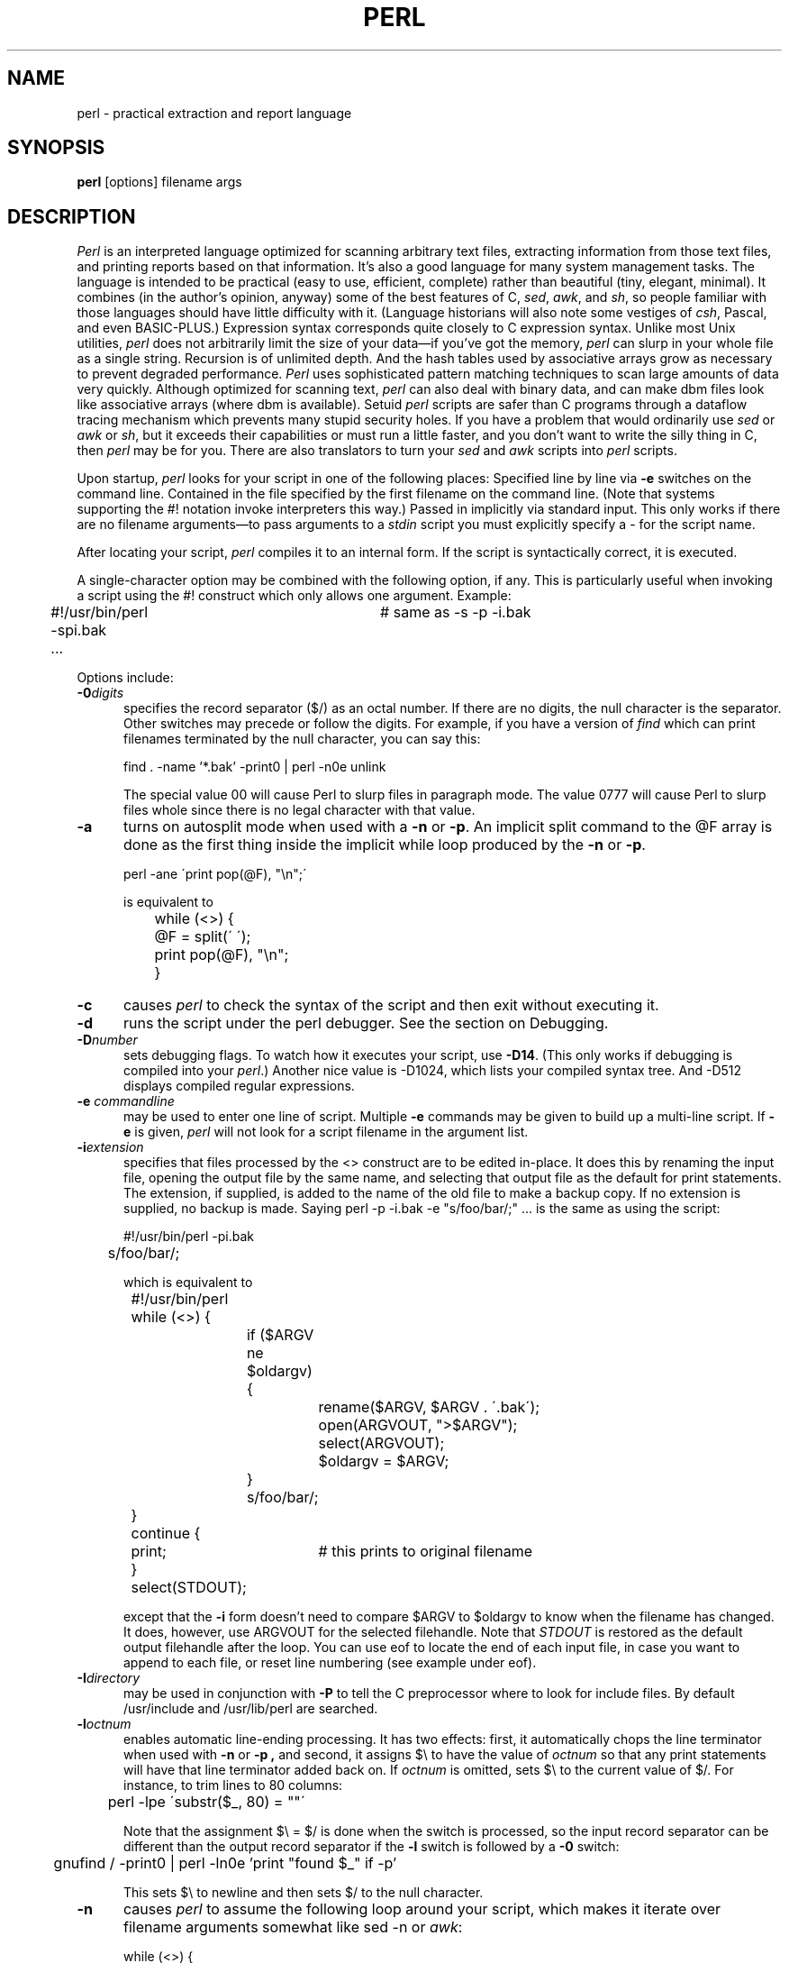 .\"
.\" This highly condensed manual page was prepared from perl.man.
.\"
.TH PERL 1 "June 30, 1993"
.UC 6
.SH NAME
perl \- practical extraction and report language
.SH SYNOPSIS
.B perl
[options] filename args
.SH DESCRIPTION
.I Perl
is an interpreted language optimized for scanning arbitrary text files,
extracting information from those text files, and printing reports based
on that information.
It's also a good language for many system management tasks.
The language is intended to be practical (easy to use, efficient, complete)
rather than beautiful (tiny, elegant, minimal).
It combines (in the author's opinion, anyway) some of the best features of C,
\fIsed\fR, \fIawk\fR, and \fIsh\fR,
so people familiar with those languages should have little difficulty with it.
(Language historians will also note some vestiges of \fIcsh\fR, Pascal, and
even BASIC-PLUS.)
Expression syntax corresponds quite closely to C expression syntax.
Unlike most Unix utilities,
.I perl
does not arbitrarily limit the size of your data\(emif you've got
the memory,
.I perl
can slurp in your whole file as a single string.
Recursion is of unlimited depth.
And the hash tables used by associative arrays grow as necessary to prevent
degraded performance.
.I Perl
uses sophisticated pattern matching techniques to scan large amounts of
data very quickly.
Although optimized for scanning text,
.I perl
can also deal with binary data, and can make dbm files look like associative
arrays (where dbm is available).
Setuid
.I perl
scripts are safer than C programs
through a dataflow tracing mechanism which prevents many stupid security holes.
If you have a problem that would ordinarily use \fIsed\fR
or \fIawk\fR or \fIsh\fR, but it
exceeds their capabilities or must run a little faster,
and you don't want to write the silly thing in C, then
.I perl
may be for you.
There are also translators to turn your
.I sed
and
.I awk
scripts into
.I perl
scripts.
.PP
Upon startup,
.I perl
looks for your script in one of the following places:
.Ip 1. 4 2
Specified line by line via
.B \-e
switches on the command line.
.Ip 2. 4 2
Contained in the file specified by the first filename on the command line.
(Note that systems supporting the #! notation invoke interpreters this way.)
.Ip 3. 4 2
Passed in implicitly via standard input.
This only works if there are no filename arguments\(emto pass
arguments to a
.I stdin
script you must explicitly specify a \- for the script name.
.PP
After locating your script,
.I perl
compiles it to an internal form.
If the script is syntactically correct, it is executed.
.PP
A single-character option may be combined with the following option, if any.
This is particularly useful when invoking a script using the #! construct which
only allows one argument.  Example:
.nf

.ne 2
	#!/usr/bin/perl \-spi.bak	# same as \-s \-p \-i.bak
	.\|.\|.

.fi
Options include:
.TP 5
.BI \-0 digits
specifies the record separator ($/) as an octal number.
If there are no digits, the null character is the separator.
Other switches may precede or follow the digits.
For example, if you have a version of
.I find
which can print filenames terminated by the null character, you can say this:
.nf

    find . \-name '*.bak' \-print0 | perl \-n0e unlink

.fi
The special value 00 will cause Perl to slurp files in paragraph mode.
The value 0777 will cause Perl to slurp files whole since there is no
legal character with that value.
.TP 5
.B \-a
turns on autosplit mode when used with a
.B \-n
or
.BR \-p .
An implicit split command to the @F array
is done as the first thing inside the implicit while loop produced by
the
.B \-n
or
.BR \-p .
.nf

	perl \-ane \'print pop(@F), "\en";\'

is equivalent to

	while (<>) {
		@F = split(\' \');
		print pop(@F), "\en";
	}

.fi
.TP 5
.B \-c
causes
.I perl
to check the syntax of the script and then exit without executing it.
.TP 5
.BI \-d
runs the script under the perl debugger.
See the section on Debugging.
.TP 5
.BI \-D number
sets debugging flags.
To watch how it executes your script, use
.BR \-D14 .
(This only works if debugging is compiled into your
.IR perl .)
Another nice value is \-D1024, which lists your compiled syntax tree.
And \-D512 displays compiled regular expressions.
.TP 5
.BI \-e " commandline"
may be used to enter one line of script.
Multiple
.B \-e
commands may be given to build up a multi-line script.
If
.B \-e
is given,
.I perl
will not look for a script filename in the argument list.
.TP 5
.BI \-i extension
specifies that files processed by the <> construct are to be edited
in-place.
It does this by renaming the input file, opening the output file by the
same name, and selecting that output file as the default for print statements.
The extension, if supplied, is added to the name of the
old file to make a backup copy.
If no extension is supplied, no backup is made.
Saying \*(L"perl \-p \-i.bak \-e "s/foo/bar/;" .\|.\|. \*(R" is the same as using
the script:
.nf

.ne 2
	#!/usr/bin/perl \-pi.bak
	s/foo/bar/;

which is equivalent to

.ne 14
	#!/usr/bin/perl
	while (<>) {
		if ($ARGV ne $oldargv) {
			rename($ARGV, $ARGV . \'.bak\');
			open(ARGVOUT, ">$ARGV");
			select(ARGVOUT);
			$oldargv = $ARGV;
		}
		s/foo/bar/;
	}
	continue {
	    print;	# this prints to original filename
	}
	select(STDOUT);

.fi
except that the
.B \-i
form doesn't need to compare $ARGV to $oldargv to know when
the filename has changed.
It does, however, use ARGVOUT for the selected filehandle.
Note that
.I STDOUT
is restored as the default output filehandle after the loop.
.Sp
You can use eof to locate the end of each input file, in case you want
to append to each file, or reset line numbering (see example under eof).
.TP 5
.BI \-I directory
may be used in conjunction with
.B \-P
to tell the C preprocessor where to look for include files.
By default /usr/include and /usr/lib/perl are searched.
.TP 5
.BI \-l octnum
enables automatic line-ending processing.  It has two effects:
first, it automatically chops the line terminator when used with
.B \-n
or
.B \-p ,
and second, it assigns $\e to have the value of
.I octnum
so that any print statements will have that line terminator added back on.  If
.I octnum
is omitted, sets $\e to the current value of $/.
For instance, to trim lines to 80 columns:
.nf

	perl -lpe \'substr($_, 80) = ""\'

.fi
Note that the assignment $\e = $/ is done when the switch is processed,
so the input record separator can be different than the output record
separator if the
.B \-l
switch is followed by a
.B \-0
switch:
.nf

	gnufind / -print0 | perl -ln0e 'print "found $_" if -p'

.fi
This sets $\e to newline and then sets $/ to the null character.
.TP 5
.B \-n
causes
.I perl
to assume the following loop around your script, which makes it iterate
over filename arguments somewhat like \*(L"sed \-n\*(R" or \fIawk\fR:
.nf

.ne 3
	while (<>) {
		.\|.\|.		# your script goes here
	}

.fi
Note that the lines are not printed by default.
See
.B \-p
to have lines printed.
Here is an efficient way to delete all files older than a week:
.nf

	find . \-mtime +7 \-print | perl \-nle \'unlink;\'

.fi
This is faster than using the \-exec switch of find because you don't have to
start a process on every filename found.
.TP 5
.B \-p
causes
.I perl
to assume the following loop around your script, which makes it iterate
over filename arguments somewhat like \fIsed\fR:
.nf

.ne 5
	while (<>) {
		.\|.\|.		# your script goes here
	} continue {
		print;
	}

.fi
Note that the lines are printed automatically.
To suppress printing use the
.B \-n
switch.
A
.B \-p
overrides a
.B \-n
switch.
.TP 5
.B \-P
causes your script to be run through the C preprocessor before
compilation by
.IR perl .
(Since both comments and cpp directives begin with the # character,
you should avoid starting comments with any words recognized
by the C preprocessor such as \*(L"if\*(R", \*(L"else\*(R" or \*(L"define\*(R".)
.TP 5
.B \-s
enables some rudimentary switch parsing for switches on the command line
after the script name but before any filename arguments (or before a \-\|\-).
Any switch found there is removed from @ARGV and sets the corresponding variable in the
.I perl
script.
The following script prints \*(L"true\*(R" if and only if the script is
invoked with a \-xyz switch.
.nf

.ne 2
	#!/usr/bin/perl \-s
	if ($xyz) { print "true\en"; }

.fi
.TP 5
.B \-S
makes
.I perl
use the PATH environment variable to search for the script
(unless the name of the script starts with a slash).
Typically this is used to emulate #! startup on machines that don't
support #!, in the following manner:
.nf

	#!/usr/bin/perl
	eval "exec /usr/bin/perl \-S $0 $*"
		if $running_under_some_shell;

.fi
The system ignores the first line and feeds the script to /bin/sh,
which proceeds to try to execute the
.I perl
script as a shell script.
The shell executes the second line as a normal shell command, and thus
starts up the
.I perl
interpreter.
On some systems $0 doesn't always contain the full pathname,
so the
.B \-S
tells
.I perl
to search for the script if necessary.
After
.I perl
locates the script, it parses the lines and ignores them because
the variable $running_under_some_shell is never true.
A better construct than $* would be ${1+"$@"}, which handles embedded spaces
and such in the filenames, but doesn't work if the script is being interpreted
by csh.
In order to start up sh rather than csh, some systems may have to replace the
#! line with a line containing just
a colon, which will be politely ignored by perl.
Other systems can't control that, and need a totally devious construct that
will work under any of csh, sh or perl, such as the following:
.nf

.ne 3
	eval '(exit $?0)' && eval 'exec /usr/bin/perl -S $0 ${1+"$@"}'
	& eval 'exec /usr/bin/perl -S $0 $argv:q'
		if 0;

.fi
.TP 5
.B \-u
causes
.I perl
to dump core after compiling your script.
You can then take this core dump and turn it into an executable file
by using the undump program (not supplied).
This speeds startup at the expense of some disk space (which you can
minimize by stripping the executable).
(Still, a "hello world" executable comes out to about 200K on my machine.)
If you are going to run your executable as a set-id program then you
should probably compile it using taintperl rather than normal perl.
If you want to execute a portion of your script before dumping, use the
dump operator instead.
Note: availability of undump is platform specific and may not be available
for a specific port of perl.
.TP 5
.B \-U
allows
.I perl
to do unsafe operations.
Currently the only \*(L"unsafe\*(R" operations are the unlinking of directories while
running as superuser, and running setuid programs with fatal taint checks
turned into warnings.
.TP 5
.B \-v
prints the version and patchlevel of your
.I perl
executable.
.TP 5
.B \-w
prints warnings about identifiers that are mentioned only once, and scalar
variables that are used before being set.
Also warns about redefined subroutines, and references to undefined
filehandles or filehandles opened readonly that you are attempting to
write on.
Also warns you if you use == on values that don't look like numbers, and if
your subroutines recurse more than 100 deep.
.TP 5
.BI \-x directory
tells
.I perl
that the script is embedded in a message.
Leading garbage will be discarded until the first line that starts
with #! and contains the string "perl".
Any meaningful switches on that line will be applied (but only one
group of switches, as with normal #! processing).
If a directory name is specified, Perl will switch to that directory
before running the script.
The
.B \-x
switch only controls the the disposal of leading garbage.
The script must be terminated with _\|_END_\|_ if there is trailing garbage
to be ignored (the script can process any or all of the trailing garbage
via the DATA filehandle if desired).
.SH ENVIRONMENT
.Ip HOME 12 4
Used if chdir has no argument.
.Ip LOGDIR 12 4
Used if chdir has no argument and HOME is not set.
.Ip PATH 12 4
Used in executing subprocesses, and in finding the script if \-S
is used.
.Ip PERLLIB 12 4
A colon-separated list of directories in which to look for Perl library
files before looking in the standard library and the current directory.
.Ip PERLDB 12 4
The command used to get the debugger code.  If unset, uses
.br

	require 'perldb.pl'

.PP
Apart from these,
.I perl
uses no other environment variables, except to make them available
to the script being executed, and to child processes.
However, scripts running setuid would do well to execute the following lines
before doing anything else, just to keep people honest:
.nf

.ne 3
    $ENV{\'PATH\'} = \'/bin:/usr/bin\';    # or whatever you need
    $ENV{\'SHELL\'} = \'/bin/sh\' if $ENV{\'SHELL\'} ne \'\';
    $ENV{\'IFS\'} = \'\' if $ENV{\'IFS\'} ne \'\';

.fi
.SH FILES
/tmp/perl\-eXXXXXX	temporary file for
.B \-e
commands.
.SH SEE ALSO
The complete perl documentation can be found in the
UNIX System manager's Manual (SMM:19).
.br
a2p	awk to perl translator
.br
s2p	sed to perl translator
.SH DIAGNOSTICS
Compilation errors will tell you the line number of the error, with an
indication of the next token or token type that was to be examined.
(In the case of a script passed to
.I perl
via
.B \-e
switches, each
.B \-e
is counted as one line.)
.PP
Setuid scripts have additional constraints that can produce error messages
such as \*(L"Insecure dependency\*(R".
See the section on setuid scripts.
.SH TRAPS
Accustomed
.IR awk
users should take special note of the following:
.Ip * 4 2
Semicolons are required after all simple statements in
.I perl
(except at the end of a block).
Newline is not a statement delimiter.
.Ip * 4 2
Curly brackets are required on ifs and whiles.
.Ip * 4 2
Variables begin with $ or @ in
.IR perl .
.Ip * 4 2
Arrays index from 0 unless you set $[.
Likewise string positions in substr() and index().
.Ip * 4 2
You have to decide whether your array has numeric or string indices.
.Ip * 4 2
Associative array values do not spring into existence upon mere reference.
.Ip * 4 2
You have to decide whether you want to use string or numeric comparisons.
.Ip * 4 2
Reading an input line does not split it for you.  You get to split it yourself
to an array.
And the
.I split
operator has different arguments.
.Ip * 4 2
The current input line is normally in $_, not $0.
It generally does not have the newline stripped.
($0 is the name of the program executed.)
.Ip * 4 2
$<digit> does not refer to fields\(emit refers to substrings matched by the last
match pattern.
.Ip * 4 2
The
.I print
statement does not add field and record separators unless you set
$, and $\e.
.Ip * 4 2
You must open your files before you print to them.
.Ip * 4 2
The range operator is \*(L".\|.\*(R", not comma.
(The comma operator works as in C.)
.Ip * 4 2
The match operator is \*(L"=~\*(R", not \*(L"~\*(R".
(\*(L"~\*(R" is the one's complement operator, as in C.)
.Ip * 4 2
The exponentiation operator is \*(L"**\*(R", not \*(L"^\*(R".
(\*(L"^\*(R" is the XOR operator, as in C.)
.Ip * 4 2
The concatenation operator is \*(L".\*(R", not the null string.
(Using the null string would render \*(L"/pat/ /pat/\*(R" unparsable,
since the third slash would be interpreted as a division operator\(emthe
tokener is in fact slightly context sensitive for operators like /, ?, and <.
And in fact, . itself can be the beginning of a number.)
.Ip * 4 2
.IR Next ,
.I exit
and
.I continue
work differently.
.Ip * 4 2
The following variables work differently
.nf

	  Awk	\h'|2.5i'Perl
	  ARGC	\h'|2.5i'$#ARGV
	  ARGV[0]	\h'|2.5i'$0
	  FILENAME\h'|2.5i'$ARGV
	  FNR	\h'|2.5i'$. \- something
	  FS	\h'|2.5i'(whatever you like)
	  NF	\h'|2.5i'$#Fld, or some such
	  NR	\h'|2.5i'$.
	  OFMT	\h'|2.5i'$#
	  OFS	\h'|2.5i'$,
	  ORS	\h'|2.5i'$\e
	  RLENGTH	\h'|2.5i'length($&)
	  RS	\h'|2.5i'$/
	  RSTART	\h'|2.5i'length($\`)
	  SUBSEP	\h'|2.5i'$;

.fi
.Ip * 4 2
When in doubt, run the
.I awk
construct through a2p and see what it gives you.
.PP
Cerebral C programmers should take note of the following:
.Ip * 4 2
Curly brackets are required on ifs and whiles.
.Ip * 4 2
You should use \*(L"elsif\*(R" rather than \*(L"else if\*(R"
.Ip * 4 2
.I Break
and
.I continue
become
.I last
and
.IR next ,
respectively.
.Ip * 4 2
There's no switch statement.
.Ip * 4 2
Variables begin with $ or @ in
.IR perl .
.Ip * 4 2
Printf does not implement *.
.Ip * 4 2
Comments begin with #, not /*.
.Ip * 4 2
You can't take the address of anything.
.Ip * 4 2
ARGV must be capitalized.
.Ip * 4 2
The \*(L"system\*(R" calls link, unlink, rename, etc. return nonzero for success, not 0.
.Ip * 4 2
Signal handlers deal with signal names, not numbers.
.PP
Seasoned
.I sed
programmers should take note of the following:
.Ip * 4 2
Backreferences in substitutions use $ rather than \e.
.Ip * 4 2
The pattern matching metacharacters (, ), and | do not have backslashes in front.
.Ip * 4 2
The range operator is .\|. rather than comma.
.PP
Sharp shell programmers should take note of the following:
.Ip * 4 2
The backtick operator does variable interpretation without regard to the
presence of single quotes in the command.
.Ip * 4 2
The backtick operator does no translation of the return value, unlike csh.
.Ip * 4 2
Shells (especially csh) do several levels of substitution on each command line.
.I Perl
does substitution only in certain constructs such as double quotes,
backticks, angle brackets and search patterns.
.Ip * 4 2
Shells interpret scripts a little bit at a time.
.I Perl
compiles the whole program before executing it.
.Ip * 4 2
The arguments are available via @ARGV, not $1, $2, etc.
.Ip * 4 2
The environment is not automatically made available as variables.
.SH BUGS
.PP
.I Perl
is at the mercy of your machine's definitions of various operations
such as type casting, atof() and sprintf().
.PP
If your stdio requires a seek or eof between reads and writes on a particular
stream, so does
.IR perl .
(This doesn't apply to sysread() and syswrite().)
.PP
While none of the built-in data types have any arbitrary size limits (apart
from memory size), there are still a few arbitrary limits:
a given identifier may not be longer than 255 characters,
and no component of your PATH may be longer than 255 if you use \-S.
A regular expression may not compile to more than 32767 bytes internally.
.PP
.I Perl
actually stands for Pathologically Eclectic Rubbish Lister, but don't tell
anyone I said that.
.SH AUTHOR
Larry Wall <lwall@netlabs.com>
.br
MS-DOS port by Diomidis Spinellis <dds@cc.ic.ac.uk>
